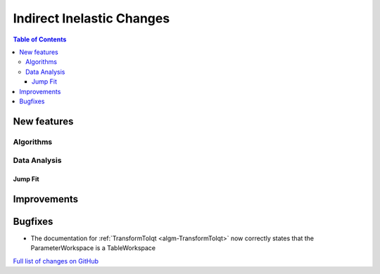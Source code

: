 ==========================
Indirect Inelastic Changes
==========================

.. contents:: Table of Contents
   :local:

New features
------------

Algorithms
##########

Data Analysis
#############

Jump Fit
~~~~~~~~

Improvements
------------


Bugfixes
--------

* The documentation for :ref:`TransformToIqt <algm-TransformToIqt>` now correctly states that the ParameterWorkspace is a TableWorkspace

`Full list of changes on GitHub <http://github.com/mantidproject/mantid/pulls?q=is%3Apr+milestone%3A%22Release+3.8%22+is%3Amerged+label%3A%22Component%3A+Indirect+Inelastic%22>`_
